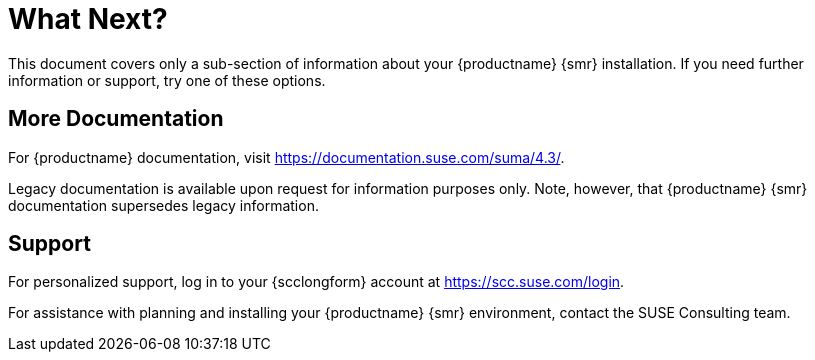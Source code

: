 [[retail-next]]
= What Next?

This document covers only a sub-section of information about your {productname} {smr} installation.
If you need further information or support, try one of these options.



[[retail.sect.next.docs]]
== More Documentation

For {productname} documentation, visit https://documentation.suse.com/suma/4.3/.

Legacy documentation is available upon request for information purposes only.
Note, however, that {productname} {smr} documentation supersedes legacy information.


[[retail.sect.next.support]]
== Support

For personalized support, log in to your {scclongform} account at https://scc.suse.com/login.

For assistance with planning and installing your {productname} {smr} environment, contact the SUSE Consulting team.
